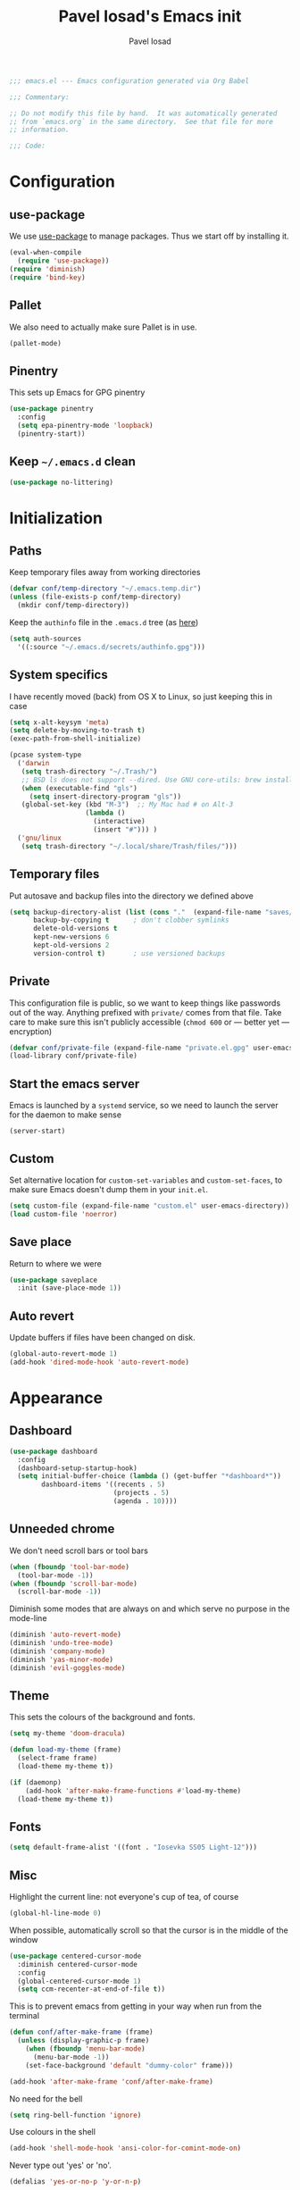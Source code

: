 #+TITLE: Pavel Iosad's Emacs init
#+AUTHOR: Pavel Iosad

#+BEGIN_SRC emacs-lisp :tangle yes :noweb no-export :exports code
;;; emacs.el --- Emacs configuration generated via Org Babel

;;; Commentary:

;; Do not modify this file by hand.  It was automatically generated
;; from `emacs.org` in the same directory.  See that file for more
;; information.

;;; Code:
#+END_SRC

* Configuration
** use-package

We use [[http://github.com/jwiegley/use-package][use-package]] to manage packages. Thus we start off by installing it.

#+NAME: init-before
#+BEGIN_SRC emacs-lisp :tangle yes :noweb no-export :exports code
  (eval-when-compile
    (require 'use-package))
  (require 'diminish)
  (require 'bind-key)
#+END_SRC

** Pallet

We also need to actually make sure Pallet is in use.

#+NAME: init-before
#+BEGIN_SRC emacs-lisp :tangle yes :noweb no-export :exports code
(pallet-mode)
#+END_SRC
** Pinentry

This sets up Emacs for GPG pinentry

#+NAME: init-before
#+BEGIN_SRC emacs-lisp :tangle yes :noweb no-export :exports code
  (use-package pinentry
    :config
    (setq epa-pinentry-mode 'loopback)
    (pinentry-start))
#+END_SRC

** Keep =~/.emacs.d= clean

#+NAME: init-before
#+BEGIN_SRC emacs-lisp :tangle yes :noweb no-export :exports code
  (use-package no-littering)
#+END_SRC

* Initialization
** Paths

Keep temporary files away from working directories

#+NAME: init-before
#+BEGIN_SRC emacs-lisp :tangle yes :noweb no-export :exports code
  (defvar conf/temp-directory "~/.emacs.temp.dir")
  (unless (file-exists-p conf/temp-directory)
    (mkdir conf/temp-directory))
#+END_SRC

Keep the =authinfo= file in the =.emacs.d= tree (as [[https://www.masteringemacs.org/article/keeping-secrets-in-emacs-gnupg-auth-sources][here]])

#+NAME: init-before
#+BEGIN_SRC emacs-lisp :tangle yes :noweb no-export :exports code
  (setq auth-sources
	'((:source "~/.emacs.d/secrets/authinfo.gpg")))
#+END_SRC

** System  specifics

I have recently moved (back) from OS X to Linux, so just keeping this in case

#+NAME: init-before
#+BEGIN_SRC emacs-lisp :tangle yes :noweb no-export :exports code
  (setq x-alt-keysym 'meta)
  (setq delete-by-moving-to-trash t)
  (exec-path-from-shell-initialize)

  (pcase system-type
    ('darwin
     (setq trash-directory "~/.Trash/")
     ;; BSD ls does not support --dired. Use GNU core-utils: brew install coreutils
     (when (executable-find "gls")
       (setq insert-directory-program "gls"))
     (global-set-key (kbd "M-3")  ;; My Mac had # on Alt-3
                     (lambda () 
                       (interactive) 
                       (insert "#"))) )
    ('gnu/linux
     (setq trash-directory "~/.local/share/Trash/files/")))
#+END_SRC

** Temporary files

Put autosave and backup files into the directory we defined above

#+NAME: init-after
#+BEGIN_SRC emacs-lisp :tangle yes :noweb no-export :exports code
  (setq backup-directory-alist (list (cons "."  (expand-file-name "saves/" conf/temp-directory)))
        backup-by-copying t      ; don't clobber symlinks
        delete-old-versions t
        kept-new-versions 6
        kept-old-versions 2
        version-control t)       ; use versioned backups
#+END_SRC

** Private
   
   This configuration file is public, so we want to keep things like
   passwords out of the way. Anything prefixed with ~private/~ comes
   from that file. Take care to make sure this isn't publicly
   accessible (=chmod 600= or --- better yet --- encryption)

   #+NAME: init-before
   #+BEGIN_SRC emacs-lisp :tangle yes :noweb no-export :exports code
     (defvar conf/private-file (expand-file-name "private.el.gpg" user-emacs-directory))
     (load-library conf/private-file)
  #+END_SRC

** Start the emacs server

Emacs is launched by a =systemd= service, so we need to launch the server for the daemon to make sense

#+NAME: init-before
#+BEGIN_SRC emacs-list :tangle yes :noweb no-export :exports code
(server-start)
#+END_SRC

** Custom

Set alternative location for =custom-set-variables= and =custom-set-faces=, 
to make sure Emacs doesn't dump them in your =init.el=.

#+NAME: init-after
#+BEGIN_SRC emacs-lisp :tangle yes :noweb no-export :exports code
  (setq custom-file (expand-file-name "custom.el" user-emacs-directory))
  (load custom-file 'noerror)
#+END_SRC

** Save place

Return to where we were

#+NAME: utils
#+BEGIN_SRC emacs-lisp :tangle yes :noweb no-export :exports code
  (use-package saveplace
    :init (save-place-mode 1))
#+END_SRC

** Auto revert

Update buffers if files have been changed on disk.

#+NAME: utils
#+BEGIN_SRC emacs-lisp :tangle yes :noweb no-export :exports code
  (global-auto-revert-mode 1)
  (add-hook 'dired-mode-hook 'auto-revert-mode)
#+END_SRC
* Appearance
** Dashboard

#+NAME: appearance
#+BEGIN_SRC emacs-lisp :tangle yes :noweb no-export :exports code
  (use-package dashboard
    :config
    (dashboard-setup-startup-hook)
    (setq initial-buffer-choice (lambda () (get-buffer "*dashboard*"))
          dashboard-items '((recents . 5)
                            (projects . 5)
                            (agenda . 10))))
#+END_SRC
** Unneeded chrome

We don't need scroll bars or tool bars

#+NAME: appearance
#+BEGIN_SRC emacs-lisp :tangle yes :noweb no-export :exports code
  (when (fboundp 'tool-bar-mode) 
    (tool-bar-mode -1))
  (when (fboundp 'scroll-bar-mode) 
    (scroll-bar-mode -1))
#+END_SRC

Diminish some modes that are always on and which serve no purpose in the mode-line

#+NAME: init-after
#+BEGIN_SRC emacs-lisp :tangle yes :noweb no-export :exports code
  (diminish 'auto-revert-mode)
  (diminish 'undo-tree-mode)
  (diminish 'company-mode)
  (diminish 'yas-minor-mode)
  (diminish 'evil-goggles-mode)
#+END_SRC

** Theme

This sets the colours of the background and fonts.

#+NAME: appearance
#+BEGIN_SRC emacs-lisp :tangle yes :noweb no-export :exports code
  (setq my-theme 'doom-dracula)

  (defun load-my-theme (frame)
    (select-frame frame)
    (load-theme my-theme t))

  (if (daemonp)
      (add-hook 'after-make-frame-functions #'load-my-theme)
    (load-theme my-theme t))
#+END_SRC

** Fonts

#+NAME: appearance
#+BEGIN_SRC emacs-lisp :tangle yes :noweb no-export :exports code
  (setq default-frame-alist '((font . "Iosevka SS05 Light-12")))
#+END_SRC

** Misc

Highlight the current line: not everyone's cup of tea, of course

#+NAME: appearance
#+BEGIN_SRC emacs-lisp :tangle yes :noweb no-export :exports code
  (global-hl-line-mode 0)
#+END_SRC

When possible, automatically scroll so that the cursor is in the 
middle of the window

#+NAME: appearance
#+BEGIN_SRC emacs-lisp :tangle yes :noweb no-export :exports code
  (use-package centered-cursor-mode
    :diminish centered-cursor-mode
    :config
    (global-centered-cursor-mode 1)
    (setq ccm-recenter-at-end-of-file t))
#+END_SRC

This is to prevent emacs from getting in your way when run from 
the terminal

#+NAME: appearance
#+BEGIN_SRC emacs-lisp :tangle yes :noweb no-export :exports code
  (defun conf/after-make-frame (frame)
    (unless (display-graphic-p frame)
      (when (fboundp 'menu-bar-mode) 
        (menu-bar-mode -1))
      (set-face-background 'default "dummy-color" frame)))
  
  (add-hook 'after-make-frame 'conf/after-make-frame)
#+END_SRC

No need for the bell

#+NAME: appearance
#+BEGIN_SRC emacs-lisp :tangle yes :noweb no-export :exports code
  (setq ring-bell-function 'ignore)
#+END_SRC

Use colours in the shell

#+NAME: appearance
#+BEGIN_SRC emacs-lisp :tangle yes :noweb no-export :exports code
  (add-hook 'shell-mode-hook 'ansi-color-for-comint-mode-on)
#+END_SRC

Never type out 'yes' or 'no'.

#+NAME: appearance
#+BEGIN_SRC emacs-lisp :tangle yes :noweb no-export :exports code
  (defalias 'yes-or-no-p 'y-or-n-p)
#+END_SRC

** Window title

We want that to be informative too

#+NAME: appearance
#+BEGIN_SRC emacs-lisp :tangle yes :noweb no-export :exports code
  (setq frame-title-format
        '("emacs@" (:eval (system-name)) ": "(:eval (if (buffer-file-name)
                                                        (abbreviate-file-name (buffer-file-name))
                                                      "%b")) " [%*]"))

#+END_SRC

** Parentheses

Rainbow-Delimiters is nice to show matching parentheses.  This is
useful not just for Lisp but also for all sorts of nested structures,
like in =forest= trees.

#+NAME: appearance
#+BEGIN_SRC emacs-lisp :tangle yes :noweb no-export :exports code
    (use-package rainbow-delimiters
                 :commands rainbow-delimiters-mode
                 :init
                 (dolist (x '(LaTeX-mode-hook lisp-mode-hook emacs-lisp-mode-hook))
                   (add-hook x 'rainbow-delimiters-mode)))
#+END_SRC

Highlight matching parentheses, braces, etc.

#+NAME: appearance
#+BEGIN_SRC emacs-lisp :tangle yes :noweb no-export :exports code
  (show-paren-mode t)
#+END_SRC

** Dimmer

Makes it clearer which buffer is active

#+NAME: appearance
#+BEGIN_SRC emacs-lisp :tangle yes :noweb no-export :exports code
  (use-package dimmer
    :config
    (dimmer-mode)
    (setq dimmer-exclusion-regexp "helm"))
#+END_SRC
* General editing
** Encodings

Use UTF-8 encoding wherever possible:

#+NAME: editing
#+BEGIN_SRC emacs-lisp :tangle yes :noweb no-export :exports code
  (set-default-coding-systems 'utf-8-unix)
  (set-terminal-coding-system 'utf-8-unix)
  (set-keyboard-coding-system 'utf-8-unix)
  (prefer-coding-system 'utf-8-unix)
  (setenv "LANG" "en_GB.UTF-8")
  (setenv "LC_ALL" "en_GB.UTF-8")
  (setenv "LC_CTYPE" "en_GB.UTF-8")
  (setenv "PYTHONIOENCODING" "utf-8")
#+END_SRC

Even so, ~ansi-term~ doesn't obey:

#+NAME: editing
#+BEGIN_SRC emacs-lisp :tangle yes :noweb no-export :exports code
  (defadvice ansi-term (after advise-ansi-term-coding-system)
    (set-buffer-process-coding-system 'utf-8-unix 'utf-8-unix))
  (ad-activate 'ansi-term)
#+END_SRC

** Spelling

#+NAME: editing
#+BEGIN_SRC emacs-lisp :tangle yes :noweb no-export :exports code
  (use-package flyspell
    :diminish flyspell-mode
    :config
    (setq-default ispell-program-name "/usr/bin/aspell"
                  ispell-really-aspell t)
    (add-to-list 'ispell-dictionary-alist
		 '("nynorsk"
                   "[[:alpha:]]"
                   "[^[:alpha:]]"
                   "[']" t ("-C" "-d" "nynorsk") nil utf-8))
    (add-to-list 'ispell-dictionary-alist
		 '("gaidhlig"
                   "[[:alpha:]]"
                   "[^[:alpha:]]"
                   "[']" t ("-C" "-d" "gd") nil utf-8))
    (add-to-list 'ispell-dictionary-alist
		 '("gaeilge"
                   "[[:alpha:]]"
                   "[^[:alpha:]]"
                   "[']" t ("-C" "-d" "ga") nil utf-8))
    (add-to-list 'ispell-dictionary-alist
		 '("bokmal"
                   "[[:alpha:]]"
                   "[^[:alpha:]]"
                   "[']" t ("-C" "-d" "nb") nil utf-8))

    (setq-default flyspell-default-dictionary "en_GB-ize-w_accents")
    (add-hook 'text-mode-hook 'flyspell-mode)
    (add-hook 'prog-mode-hook 'flyspell-prog-mode))                 
#+END_SRC

** Syntax checking

Use [[https://github.com/flycheck/flycheck][Flycheck]] to validate syntax on the fly.

#+NAME: editing
#+BEGIN_SRC emacs-lisp :tangle yes :noweb no-export :exports code
    (use-package flycheck
      :init (global-flycheck-mode)
      :config 
      (setq-default flycheck-disabled-checkers '(html-tidy emacs-lisp-checkdoc tex-chktex tex-lacheck))
      (setq flycheck-highlighting-mode 'lines
            flycheck-check-syntax-automatically '(save idle-change mode-enabled)
            flycheck-idle-change-delay 2))
#+END_SRC

** Version control

Magit provides featureful Git integration.

#+NAME: editing
#+BEGIN_SRC emacs-lisp :tangle yes :noweb no-export :exports code
  (use-package magit
    :commands (magit-status magit-diff magit-log magit-blame-mode)
    :bind ("C-x g" . magit-status)
    :init (setq magit-last-seen-setup-instructions "1.4.0"))

  (use-package magithub
    :after magit
    :config
    (magithub-feature-autoinject t)
    (setq magithub-clone-default-directory "~/src"))

  (use-package forge
    :after magit
    :config
    (add-to-list 'forge-alist '("git.ecdf.ed.ac.uk" "git.ecdf.ed.ac.uk/api/v4/" "UoE GitLab" forge-gitlab-repository)))
#+END_SRC

** Programming modes
*** Emacs Lisp

This sets up ~eldoc~.

#+NAME: editing
#+BEGIN_SRC emacs-lisp :tangle yes :noweb no-export :exports code
  (use-package emacs-lisp-mode
    :init
    (use-package eldoc
                 :commands turn-on-eldoc-mode
                 :init (add-hook 'emacs-lisp-mode-hook 'turn-on-eldoc-mode)))
#+END_SRC

*** Web

Web mode provides, among other features, syntax highlighting for
Javascript and CSS embedded in HTML as well as highlighting for
various templating languages.

#+NAME: editing
#+BEGIN_SRC emacs-lisp :tangle yes :noweb no-export :exports code
  (use-package web-mode
    :mode (("\\.html?\\'" . web-mode)
           ("\\.css\\'" . web-mode))
    :config
    (setq web-mode-enable-auto-pairing t
          web-mode-enable-engine-detection t
          web-mode-engines-alist
          '(("jinja2" . "\\.html?\\'")))
    :init
    (add-hook 'web-mode-hook (lambda ()
                               (set-fill-column 120))))
#+END_SRC

*** Python

Elpy is a bunch of nice Python utilities.

#+NAME: editing
#+BEGIN_SRC emacs-lisp :tangle yes :noweb no-export :exports code
  (use-package python
    :mode ("\\.py\\'" . python-mode)
    :init
    (use-package elpy
      :config (elpy-enable))
    :config
    (setq-default python-shell-interpreter "/usr/bin/python"))

#+END_SRC

*** Common Lisp

     #+NAME: editing
     #+BEGIN_SRC emacs-lisp :tangle yes :noweb no-export :exports code
       (use-package slime
                    :mode ("\\.lisp\\'" . lisp-mode)
                    :init
                    (setq slime-net-coding-system 'utf-8-unix
                          inferior-lisp-program "sbcl")
                    (add-to-list 'slime-contribs 'slime-fancy)
                    (add-to-list 'slime-contribs 'slime-repl))
      #+END_SRC

*** R
**** Basic ESS setup

    #+NAME: editing
    #+BEGIN_SRC emacs-lisp :tangle yes :noweb no-export :exports code
      (use-package ess-site
        :ensure ess
        :mode ("\\.R\\'" . ess-r-mode)
        :config
        (use-package ess-smart-underscore)
        (use-package ess-R-data-view)
        (use-package ess-rutils)  

        (setq ess-eval-visibly 'nowait
              ess-default-style 'RStudio)

        (defun tex-Rnw-check (name)
          "When opening a .tex file, check to make sure there isn't a
      corresponding .Rnw available, to make sure we don't try to edit
      the wrong file."
          (when (and (bufferp name)
                     (buffer-file-name name))
            (let* ((rnw-file (format "%s.Rnw" (file-name-sans-extension (buffer-file-name name)))))
              (when (and (equal (file-name-extension (buffer-file-name name)) "tex")
                         (member rnw-file (mapcar #'buffer-file-name (buffer-list))))
                (if (yes-or-no-p "You are trying to open a .tex file, but the corresponding .Rnw file seems to be open. Are you sure?")
                    name
                  (find-buffer-visiting rnw-file))))))

        (defadvice switch-to-buffer (around noweb-check activate)
          (let ((buffer-or-name (or (tex-Rnw-check (ad-get-arg 0))
                                    (ad-get-arg 0))))
            ad-do-it))
        (ad-update 'switch-to-buffer)

        (add-hook 'LaTeX-mode-hook
                  (defun my-Rnw-mode-hook ()
                    "Add commands to AUCTeX's \\[TeX-command-list]."
                    (unless (and (featurep 'tex-site) (featurep 'tex))
                      (error "AUCTeX does not seem to be loaded"))
                    (add-to-list 'TeX-command-list
                                 '("LaTeXKnit" "%l %(mode) %s"
                                   TeX-run-TeX nil (latex-mode) :help
                                   "Run LaTeX after Knit") t)
                    (dolist (suffix '("nw" "Snw" "Rnw"))
                      (add-to-list 'TeX-file-extensions suffix))))

        (add-hook 'R-mode-hook
                  (defun my-R-mode-hook ()
                    (company-mode)
                    (local-set-key (kbd "TAB") 'company-complete))))

         (use-package ess-smart-equals
           :init   (setq ess-smart-equals-extra-ops '(brace paren))
           :after  (:any ess-r-mode inferior-ess-r-mode ess-r-transcript-mode)
           :config (ess-smart-equals-activate))
#+END_SRC

**** Polymode

This is the recommended solution for Rmarkdown files.

#+NAME: editing
#+BEGIN_SRC emacs-lisp :tangle yes :noweb no-export :exports code
  (use-package polymode           ; ESS with polymode
    :mode (("\\.[Rr]md" . poly-markdown+r-mode)
           ("\\.[Rr]nw" . poly-noweb+r-mode))
    :config
    (require 'poly-R)               ; Load necessary modes
    (require 'poly-markdown)
    (require 'poly-noweb)
    (setq-default 
     pm-weaver "knitR-ESS"
     polymode-weaver-output-file-format "%s"
     polymode-exporter-output-file-format "%s"))
    #+END_SRC

*** Stan

#+NAME: editing
#+BEGIN_SRC emacs-lisp :tangle yes :noweb no-export :exports code
  (use-package stan-mode
    :mode "\\.stan\\'"
    :config
    (use-package stan-snippets
      :config (add-hook 'stan-mode-hook 'yas-minor-mode)))
#+END_SRC

** Keyboard layout

Tell Emacs that I have a UK keyboard.

#+NAME: editing
#+BEGIN_SRC emacs-lisp :tangle yes :noweb no-export :exports code
  (quail-set-keyboard-layout "pc105-uk")
#+END_SRC
* Working with text
** General

We probably want our lines wrapped when we're writing

#+NAME: editing
#+BEGIN_SRC emacs-lisp :tangle yes :noweb no-export :exports code
  (diminish 'visual-line-mode)
  (add-hook 'text-mode-hook 
            (lambda ()
              (visual-line-mode 1)))

  ;; from http://endlessparentheses.com/fill-and-unfill-paragraphs-with-a-single-key.html
  (defun endless/fill-or-unfill ()
    "Like `fill-paragraph', but unfill if used twice."
    (interactive)
    (let ((fill-column
           (if (eq last-command 'endless/fill-or-unfill)
               (progn (setq this-command nil)
                      (point-max))
             fill-column)))
      (call-interactively #'fill-paragraph)))

  (global-set-key [remap fill-paragraph]
                  #'endless/fill-or-unfill)
#+END_SRC

#+NAME: editing

Hippie-expand is a nice autocompletion engine

#+BEGIN_SRC emacs-lisp :tangle yes :noweb no-export :exports code
  (global-set-key (kbd "M-/") 'hippie-expand)
#+END_SRC
** Smartparens

#+NAME: editing
#+BEGIN_SRC emacs-lisp :tangle yes :noweb no-export :exports code
  (use-package smartparens-config
    :ensure smartparens
    :config
    (show-smartparens-global-mode t)
    (add-hook 'prog-mode-hook 'turn-on-smartparens-strict-mode)
    (add-hook 'markdown-mode-hook 'turn-on-smartparens-strict-mode)
    (add-hook 'LaTeX-mode-hook 'turn-on-smartparens-strict-mode)
    (sp-local-pair 'LaTeX-mode "'" "'" :actions nil)
    (sp-local-pair 'markdown-mode "'" "'")
    (bind-keys :map smartparens-mode-map
               ("C-M-a" . sp-beginning-of-sexp)
               ("C-M-e" . sp-end-of-sexp)
               ("C-<down>" . sp-down-sexp)
               ("C-<up>"   . sp-up-sexp)
               ("M-<down>" . sp-backward-down-sexp)
               ("M-<up>"   . sp-backward-up-sexp)
               ("C-M-f" . sp-forward-sexp)
               ("C-M-b" . sp-backward-sexp)
               ("C-M-n" . sp-next-sexp)
               ("C-M-p" . sp-previous-sexp)
               ("C-S-f" . sp-forward-symbol)
               ("C-S-b" . sp-backward-symbol)
               ("M-<right>" . sp-forward-slurp-sexp)
               ("C-<right>" . sp-forward-barf-sexp)
               ("M-<left>"  . sp-backward-slurp-sexp)
               ("C-<left>"  . sp-backward-barf-sexp)
               ("C-M-t" . sp-transpose-sexp)
               ("C-M-k" . sp-kill-sexp)
               ("C-k"   . sp-kill-hybrid-sexp)
               ("M-k"   . sp-backward-kill-sexp)
               ("C-M-w" . sp-copy-sexp)
               ("C-M-d" . delete-sexp)
               ("M-<backspace>" . backward-kill-word)
               ("C-<backspace>" . sp-backward-kill-word)
               ([remap sp-backward-kill-word] . backward-kill-word)
               ("M-[" . sp-backward-unwrap-sexp)
               ("M-]" . sp-unwrap-sexp)
               ("C-x C-t" . sp-transpose-hybrid-sexp))
    (use-package evil-smartparens
      :diminish evil-smartparens-mode
      :config
      (add-hook 'LaTeX-mode-hook #'evil-smartparens-mode)
      (add-hook 'prog-mode-hook #'evil-smartparens-mode)))
#+END_SRC

** LaTeX
   #+NAME: editing
   #+BEGIN_SRC emacs-lisp :tangle yes :noweb no-export :exports code
     (use-package auctex 
       :ensure t
       :mode ("\\.tex\\'" . LaTeX-mode)
       :commands (LaTeX-mode latex-mode plain-tex-mode)
       :init
       (defun insert-feature (arg feature value)
         "This just saves some typing, feel free to comment
                          out."
         (interactive "P\nMFeature: \nMValue: ")
         (insert (format
                  (if arg
                      "\\mbox{\\ensuremath{%s}%s}"
                    "\\mbox{[\\ensuremath{%s}%s]}")
                  value feature)))
       (setq-default my-alternative-input-method "ipa-x-sampa")

       (add-hook 'LaTeX-mode-hook
                 (defun my-LaTeX-mode-hook ()
                   (setq font-latex-match-function-keywords '(("ipa" "{")
                                                              ("twe" "{{{")
                                                              ("mbi" "{{")
                                                              ("x" "[{{")
                                                              ("xr" "[{{") 
                                                              ("ox" "[{{{")
                                                              ("featr" "{")
                                                              "ex" "pex" "pex~" "xe" "a")
                         font-latex-match-biblatex-keywords '(("posscitet" "[[{"))
                         TeX-parse-self t
                         TeX-auto-save t
                         TeX-electric-sub-and-superscript t
                         LaTeX-csquotes-close-quote "}"
                         LaTeX-csquotes-open-quote "\\enquote{"
                         TeX-outline-extra '(("\\\\printbibliography" 2))
                         TeX-source-correlate t
                         TeX-engine 'luatex) 
                   (flyspell-mode 1)
                   (TeX-fold-mode 1)
                   ;; This activates the X-SAMPA layout, making
                   ;; it accessible via C-\
                   (set-input-method my-alternative-input-method)
                   (toggle-input-method)
                   (outline-minor-mode 1)
                   (turn-on-reftex)
                   (add-to-list 'LaTeX-font-list '(22 "\\ipa{" "}"))
                   (TeX-source-correlate-mode 1)
                   (local-set-key (kbd "C-c f") 'insert-feature)
                   (local-set-key (kbd "C-c ]") 'helm-bibtex)
                   (local-set-key (kbd "C-c }") 'LaTeX-close-environment)
                   (add-to-list 'TeX-view-program-selection
                                '(output-pdf "PDF Tools"))
                   (add-hook 'TeX-after-compilation-finished-functions #'TeX-revert-document-buffer))))

     (use-package auctex-latexmk
       :after auctex
       :config
       (auctex-latexmk-setup)
       (setq auctex-latexmk-inherit-TeX-PDF-mode t))

     (defun bibtex-autokey-parse-date ()
       "Get the year from the `date' field in biblatex format, else the `year' field"
       (let ((date-string (car (split-string (bibtex-autokey-get-field "date") "-"))))
         (if (string-equal date-string "")
             (bibtex-autokey-get-field "year")
           date-string)))

     (defun bibtex-autokey-get-year ()
       "Use the custom date parse function, and return year field
     contents as a string obeying `bibtex-autokey-year-length'."
       (let ((yearfield (bibtex-autokey-parse-date)))
         (substring yearfield (max 0 (- (length yearfield)
                                        bibtex-autokey-year-length)))))



#+END_SRC

** Org-mode

   Org-mode is very good for all sort of working with plain text, as
   this file testifies. I use it as my calendar application, so most
   of the settings are geared towards that. There are various
   solutions for syncing your org-mode calendar with your phone. The
   solution I use here is to export the calendar to .ics and upload it
   somewhere public, from where my iPhone is able to pull it.

   This is just a shortcut to open the main agenda file. Change the
   path to that in your =private.el.gpg=

   #+NAME: utils
   #+BEGIN_SRC emacs-lisp :tangle yes :noweb no-export :exports code
     (setq main-agenda-file (expand-file-name (car private/org-files)))

     (global-set-key (kbd "C-x C-a C-w") 
                     (lambda () 
                       (interactive) 
                       (find-file main-agenda-file)))
   #+END_SRC

   The following sets up Org-mode itself

   #+NAME: utils
   #+BEGIN_SRC emacs-lisp :tangle yes :noweb no-export :exports code
     (use-package org
     :diminish org-indent-mode
       :bind
       ("C-c l" . org-store-link)
       ("C-c a" . org-agenda)
       ("C-c t" . org-capture)
       :config
       (setq org-log-done t
             org-use-property-inheritance t
             org-agenda-files private/org-files
             org-directory private/org-directory
           org-startup-indented t
             org-src-fontify-natively t
             org-icalendar-timezone "Europe/London"
             org-refile-targets '((org-agenda-files . (:maxlevel . 5)))
             org-icalendar-use-deadline '(todo-due)
             org-agenda-window-setup 'current-window
             org-agenda-span 'week
             org-agenda-skip-scheduled-if-deadline-is-shown t
             org-agenda-skip-deadline-prewarning-if-scheduled 'pre-scheduled
             org-icalendar-alarm-time 15
             org-latex-bib-compiler "biber"
             org-columns-default-format "%30ITEM %TODO %3PRIORITY %DEADLINE %20LOCATION"
             org-src-fontify-natively t)

       (add-hook 'org-mode-hook
                 (defun my-org-mode-hook ()
                   (local-set-key (kbd "C-c '") 'org-edit-src-code)))

       (add-to-list 'org-agenda-custom-commands
                    '("A" "Agenda: only deadlines" agenda ""
                      ((org-agenda-entry-types '(:deadline)))))

       (use-package org-crypt
         :config
         (org-crypt-use-before-save-magic)
         (setq org-tags-exclude-from-inheritance '("crypt")
               org-crypt-key nil)))

     (use-package org-trello
       :after org
       :config
       (add-to-list 'auto-mode-alist '("\\.trello$" . org-mode)) 
       :hook
       (org-mode-hook . (lambda ()
                          (let ((filename (buffer-file-name (current-buffer))))
                            (when (and filename (string= "trello" (file-name-extension filename)))
                              (org-trello-mode))))))
   #+END_SRC
  
** Markdown and pandoc

   Markdown is a lightweight alternative to HTML. For me, the two main
   uses are for websites (many site generators understand Markdown so
   you don't have to write HTML) and conversions from Markdown to
   other formats via [[http://johnmacfarlane.net/pandoc][pandoc]].

   This bit loads markdown-mode and sets up various customizations.

   #+NAME: editing
   #+BEGIN_SRC emacs-lisp :tangle yes :noweb no-export :exports code
     (use-package markdown-mode
       :mode ("\\.\\(m\\(ark\\)?down\\|md\\)$" . markdown-mode)
       :config
       (add-hook 'markdown-mode-hook
               (defun my-markdown-mode-hook ()
                 (flyspell-mode)
                 (local-set-key (kbd "C-c ]") 'helm-bibtex)
                 (orgtbl-mode 1)
                 (pandoc-mode)
                 (typopunct-mode)
                 (outline-minor-mode)
                 (yas-minor-mode))))
   #+END_SRC

   Now we set up pandoc-mode and add some utility functions

   #+NAME: editing
   #+BEGIN_SRC emacs-lisp :tangle yes :noweb no-export :exports code
     (use-package pandoc-mode
       :defer t
       :bind
       ("C-c f" . pandoc--insert-feature)
       ("C-c C-s g" . markdown-insert-smallcaps))
       :init
       (defun pandoc--hline-for-new-slide (output-format)
         (if (member output-format '("revealjs" "beamer"))
             "---"
           ""))
     (defun pandoc--not-in-beamer (output-format text)
       (if (member output-format '("revealjs" "beamer"))
                   ""
                   text))
       (defun pandoc--pause (output-format)
         (if (member output-format '("revealjs" "beamer"))
             ". . ."
        ""))
       (defun pandoc--not-in-latex (output-format text)
         (if (string-equal output-format "latex")
          ""
          text))
       (defun pandoc--smallcaps (output-format txt)
         (format "[%s]{.smallcaps}" txt))

       (defun markdown-insert-smallcaps ()
         (interactive
          (if (markdown-use-region-p)
              ;; Active region
              (let ((bounds (markdown-unwrap-things-in-region
                             (region-beginning) (region-end)
                             markdown-regex-code 2 4)))
                (markdown-wrap-or-insert "[" "].{smallcaps}>" nil (car bounds) (cdr bounds)))
         ;; Code markup removal, code markup for word, or empty markup insertion
         (if (thing-at-point-looking-at markdown-regex-code)
                (markdown-unwrap-thing-at-point nil 0 1)
              (markdown-wrap-or-insert "[" "]{.smallcaps}" 'word nil nil)))))


     (setq my-pandoc-directives
             '(("slide" . pandoc--hline-for-new-slide)
               ("pause" . pandoc--pause)
               ("sc" . pandoc--smallcaps)
               ("notlatex" . pandoc--not-in-latex)
               ("notbeamer" . pandoc--not-in-beamer)))

     (defun pandoc--insert-feature (arg feature value)
       (interactive "P\nMFeature: \nMValue: ")
       (insert (format
                (if arg
                    "$%s$%s"
                  "[$%s$%s]")
                value feature)))
     :config
     (add-hook 'pandoc-mode-hook
               (defun my-pandoc-mode-hook ()
                 (setq pandoc-use-async t
                       pandoc-process-connection-type nil
                       pandoc-binary "/usr/bin/pandoc")
                 (local-set-key (kbd "C-c &") 'pandoc-jump-to-reference)
                 (pandoc-load-default-settings)
                 (dolist (x my-pandoc-directives)
                   (add-to-list 'pandoc-directives x))))

   #+END_SRC

** BibTeX

This defines a function (call it using =M-x get-bibtex-from-doi=)
that, given a DOI (or an http://dx.doi.org/ URL) gets a BibTeX entry
and inserts it at point.

#+NAME: utils
#+BEGIN_SRC emacs-lisp :tangle yes :noweb no-export :exports code
  (defun get-bibtex-from-doi (doi)
   "Get a BibTeX entry from the DOI"
   (interactive "MDOI: ")
   (let ((url-mime-accept-string "text/bibliography;style=bibtex")
         (clean-doi (replace-regexp-in-string "https?://.*doi.org/" "" doi)))
     (with-current-buffer (url-retrieve-synchronously (format "http://doi.org/%s" clean-doi))
       (switch-to-buffer (current-buffer))
       (setq bibtex-entry (buffer-substring (string-match "@" (buffer-string)) (point-max)))
       (kill-buffer (current-buffer))))
   (insert (decode-coding-string bibtex-entry 'utf-8))
   (bibtex-fill-entry))
#+END_SRC

*** RefTex and bibtex-mode

#+NAME: editing
#+BEGIN_SRC emacs-lisp :tangle yes :noweb no-export :exports code
   (use-package reftex
     :commands turn-on-reftex
     :config
     (setq reftex-use-external-file-finders t
           reftex-plug-into-AUCTeX t
           reftex-default-bibliography `(,private/bibliography-file)
           reftex-cite-prompt-optional-args nil
           reftex-cite-cleanup-optional-args t)
     (global-unset-key "\C-c /")
     (add-to-list 'reftex-bibliography-commands "addbibresource")

     (let ((kpsewhich (string-trim-right (shell-command-to-string "which kpsewhich"))))
       (setq reftex-external-file-finders
             `(("tex" . ,(concat kpsewhich " -format=.tex %f"))
               ("bib" . ,(concat kpsewhich " -format=.bib %f"))))))




   (use-package bibtex
     :mode ("\\.bib" . bibtex-mode)
     :init
     (setq bibtex-align-at-equal-sign t
           bibtex-autokey-year-length 4
           bibtex-autokey-titleword-length nil
           bibtex-autokey-titlewords-stretch 0
           bibtex-autokey-titlewords 1
           bibtex-autokey-year-title-separator "")

     (add-hook 'bibtex-mode-hook
               (lambda ()
                 (set-fill-column 120))))



   (use-package bibtex-utils
     :config
     (setq bu-bibtex-fields-ignore-list '(url abstract)))
#+END_SRC

*** Org-ref

#+NAME: editing
#+BEGIN_SRC emacs-lisp :tangle yes :noweb no-export :exports code
  (use-package org-ref
    :config
    (setq org-ref-default-bibliography '("~/texmf/bibtex/bib/biblio.bib")
          org-ref-pdf-directory private/pdf-directory)
    (global-set-key (kbd "C-c C-x k") 'org-ref-cite-hydra/body))
#+END_SRC


*** Helm-Bibtex

#+NAME: editing
#+BEGIN_SRC emacs-lisp :tangle yes :noweb no-export :exports code
  (use-package helm-bibtex
    :bind
    (("C-c ]" . helm-bibtex))
    :config
    (setq bibtex-completion-bibliography '("~/texmf/bibtex/bib/biblio.bib")
          bibtex-completion-library-path private/pdf-directory
          bibtex-completion-pdf-open-function 'find-file
          bibtex-completion-cite-prompt-for-optional-arguments nil
          bibtex-completion-additional-search-fields '(subtitle booktitle booksubtitle date maintitle mainsubtitle)
          bibtex-completion-cite-default-command "parencite"
          bibtex-completion-display-formats '((t . "${author:20} ${title:*} ${date:4} ${=has-pdf=:1} ${=type=:7}")))

    (advice-add 'bibtex-completion-candidates
                :filter-return 'reverse)

    (helm-delete-action-from-source "Insert citation" helm-source-bibtex)
    (helm-add-action-to-source "Insert citation" 'helm-bibtex-insert-citation helm-source-bibtex 0))
#+END_SRC


** Evil

Evil is a mode that makes vi(m) like keybindings

#+NAME: utils
#+BEGIN_SRC emacs-lisp :tangle yes :noweb no-export :exports code 
  (use-package evil
    :diminish undo-tree-mode
    :init
    (setq evil-want-C-i-jump nil)
    :config
    (evil-mode 1)
    (define-key evil-normal-state-map (kbd "<remap> <evil-next-line>") 'evil-next-visual-line)
    (define-key evil-normal-state-map (kbd "<remap> <evil-previous-line>") 'evil-previous-visual-line)
    (define-key evil-motion-state-map (kbd "<remap> <evil-next-line>") 'evil-next-visual-line)
    (define-key evil-motion-state-map (kbd "<remap> <evil-previous-line>") 'evil-previous-visual-line)
    (define-key evil-insert-state-map "\C-e" 'end-of-line)

    (setq-default 
    ; Make horizontal movement cross lines                                    
    evil-cross-lines t
    sentence-end-double-space nil
    evil-default-state 'normal)

    (cl-loop for (mode . state) in
          '((inferior-emacs-lisp-mode . emacs)
            (shell-mode . insert)
            (git-commit-mode . insert)
            (term-mode . emacs)
            (dired-mode . emacs)
            (wdired-mode . normal)
            (inferior-ess-mode . emacs)
            (help-mode . emacs)
            (comint-mode . emacs)
            (inferior-python-mode . emacs)
            (eww-mode . emacs)
            (undo-tree-visualizer . emacs)
            (mu4e-view-mode . emacs)
            (paradox-menu-mode . emacs)
            (pomidor-mode . emacs)
            (flycheck-error-list-mode . emacs)
            (reaper-mode . emacs)
            (iESS-mode . emacs)
            (cfw:details-mode . emacs)
            (cfw:calendar-mode . emacs)
            (dashboard-mode . emacs)
            (helpful-mode . emacs)
            (deft-mode . emacs))
          do (evil-set-initial-state mode state)))

  (use-package evil-surround
    :config (global-evil-surround-mode 1))

  (use-package evil-exchange
    :config (evil-exchange-install))

  (use-package evil-goggles
    :diminish evil-goggles-mode
    :config (evil-goggles-mode))

  (use-package evil-snipe
    :config
    (evil-snipe-mode +1)
    (evil-snipe-override-mode +1)
    (add-hook 'magit-mode-hook 'turn-off-evil-snipe-override-mode)
    :diminish
    evil-snipe-mode
    evil-snipe-override-mode
    :custom
    (evil-snipe-scope 'whole-line)
    (evil-snipe-repeat-scope 'whole-visible))
#+END_SRC

** Lilypond

#+NAME: utils
#+BEGIN_SRC emacs-lisp :tangle yes :noweb no-export :exports code
  (use-package lilypond-mode
    :mode ("\\.ly$" . LilyPond-mode))
#+END_SRC
** Typopunct-mode

#+NAME: utils
#+BEGIN_SRC emacs-lisp :tangle yes :noweb no-export :exports code
  (use-package typopunct
    :load-path "~/.emacs.d/lisp/"
    :config
    (defconst typopunct-ellipsis (decode-char 'ucs #x2026))
    (defun typopunct-insert-ellipsis (arg)
      "Change three consecutive dots to an ellipsis mark"
      (interactive "p")
      (cond
       ((and (= 1 arg)
             (eq this-command last-command)
             (looking-back "\\.\\."))
        (replace-match "")
        (insert typopunct-ellipsis))
       (t
        (self-insert-command arg))))
    (define-key typopunct-map "." 'typopunct-insert-ellipsis))
#+END_SRC
* Other useful utilities
** Helm

Helm is a powerful engine for completion and narrowing down
alternatives. No more blind tabbing! This setup follows the
introduction [[http://tuhdo.github.io/helm-intro.html][here]].

#+NAME: utils
#+BEGIN_SRC emacs-lisp :tangle yes :noweb no-export :exports code
  (use-package helm
    :bind
    (("M-x" . helm-M-x)
     ("M-y" . helm-show-kill-ring)
     ("C-x b" . helm-mini)
     ("C-x C-f" . helm-find-files)
     ("C-x C-h" . helm-for-files)
     ("C-s" . helm-occur)
     ("C-x C-d" . helm-browse-project)
     ("C-c u" . helm-org-in-buffer-headings))
    :commands (helm-buffers-list
               helm-colors
               helm-find-files
               helm-for-files
               helm-google-suggest
               helm-mini
               helm-help
               helm-show-kill-ring
               helm-org-keywords
               helm-org-in-buffer-headings
               helm-M-x
               helm-occur)
    :config
    (helm-mode)
    (use-package helm-config)
    (define-key helm-map (kbd "<tab>") 'helm-execute-persistent-action)
    (define-key helm-map (kbd "C-i") 'helm-execute-persistent-action)
    (define-key helm-map (kbd "C-z") 'helm-select-action)

    (when (executable-find "curl")
      (setq helm-google-suggest-use-curl-p t))

    (setq helm-split-window-in-side-p           t ; open helm buffer inside current window, not occupy whole other window
          helm-move-to-line-cycle-in-source     t ; move to end or beginning of source when reaching top or bottom of source.
          helm-scroll-amount                    8 ; scroll 8 lines other window using M-<next>/M-<prior>
          helm-use-frame-when-more-than-two-windows nil
          helm-ff-file-name-history-use-recentf t
          helm-buffers-fuzzy-matching t
          helm-recentf-fuzzy-match t)

    (helm-add-action-to-source "Attach to Email" #'mml-attach-file 
                               helm-source-locate))

  (use-package helm-dictionary
    :after helm)
#+END_SRC

Helm-backup is a handy tool which puts all your saved files under Git
source control, by default under =~/.helm-backup=. Disable it if you
don't want or don't have that much space.

#+NAME: utils
#+BEGIN_SRC emacs-lisp :tangle yes :noweb no-export :exports code
  (use-package helm-backup
    :config
    (global-set-key (kbd "C-c b") 'helm-backup)
    (add-hook 'after-save-hook 'helm-backup-versioning))
#+END_SRC

#+NAME: utils
#+BEGIN_SRC emacs-lisp :tangle yes :noweb no-export :exports code
  (use-package helm-descbinds
    :config
    (helm-descbinds-mode))
#+END_SRC
** Autocompletion

Set up =company-mode= for autocompletion.

#+NAME: utils
#+BEGIN_SRC emacs-lisp :tangle yes :noweb no-export :exports code
  (use-package company
      :config (global-company-mode 1)
      (setq company-global-modes '(not message-mode latex-mode markdown-mode)))
#+END_SRC

** Yasnippet

Yasnippet is a handy framework for storing little bits of code/text that you reuse a lot

#+NAME: editing
#+BEGIN_SRC emacs-lisp :tangle yes :noweb no-export :exports code
    (use-package yasnippet
      :config (yas-global-mode 1))
#+END_SRC

** Various niceties

#+NAME: init-after
#+BEGIN_SRC emacs-lisp :tangle yes :noweb no-export :exports code
    (setq display-time-day-and-date t)
    (setq display-time-string-forms
          '((format "%s:%s  "
                    24-hours minutes)
            (if display-time-day-and-date
               (format "%s %s %s" dayname monthname day) "")))
    (setq display-time-interval 30)
    (display-time-mode 1)

    (setq enable-recursive-minibuffers t)

    (use-package all-the-icons)
#+END_SRC

These are some convenience functions for my own use

#+NAME: utils
#+BEGIN_SRC emacs-lisp :tangle yes :noweb no-export :exports code

  (defmacro clean-buffer (form)
    `(save-excursion
       (goto-char (point-min))
       ,form))

  (defun unsmart-quotes ()
    (interactive)
    (clean-buffer (replace-regexp "[‘’“”]" "'")))

  (defun clean-pandoc-output ()
    (interactive)
    (unsmart-quotes)
    (clean-buffer (replace-string "\\\\fshyp" "/"))
    (clean-buffer (replace-string "\\\\dash" " -- "))
    (clean-buffer (replace-regexp "\\\\hyp" "-"))
    (clean-buffer (replace-string "…" "..."))
    (clean-buffer (replace-regexp "\\\\iem?" "i.e."))
    (clean-buffer (replace-regexp "\\\\egm?" "e.g."))
    (clean-buffer (replace-regexp "\\\\cfm?" "cf."))
    (clean-buffer (replace-regexp "\\\\ipa{\\([^\}]+\\)}" "\\1"))
    (clean-buffer (replace-regexp "\\\\phonint{\\(.+\\)}" "⟦\\1⟧"))
    (clean-buffer (replace-regexp "\\\\featurestring{\\([^\}]+\\)}" "〈\\1〉"))
    (clean-buffer (replace-regexp "\\\\fea{\\([^\}]+\\)}{\\([^\}]+\\)}" "\\1[\\2]"))
    (clean-buffer (replace-regexp "\\\\mbox{\\([^\}]+\\)}" "\\1"))
    (clean-buffer (replace-regexp "\$?\\\\pm\$?" "±"))
    (clean-buffer (replace-regexp "\\\\[zba]\\." ""))
    (clean-buffer (replace-regexp "\\\\tw[pe]{\\([^\}]+\\)}{\\([^\}]+\\)}{\\([^\}]+\\)}" "\\1  \*\\2\*  '\\3'\n"))
    (clean-buffer (replace-regexp "\\\\mb[ip]\{\\([^\}]+\\)}" "\\1\n"))
    (clean-buffer (replace-regexp "\\\\rt" "×")))
#+END_SRC


** Calendar integration

This bit exports the agenda from my org-mode calendar to an iCalendar
and copies it to a remote server, where it gets picked up by the phone
calendar app.

#+NAME: utils
#+BEGIN_SRC emacs-lisp :tangle yes :noweb no-export :exports code
  (use-package org-caldav
    :config
    (setq org-caldav-url private/org-caldav-private-url
          org-caldav-calendar-id private/org-caldav-private-id
          org-caldav-inbox private/org-caldav-inbox
          org-caldav-files private/org-caldav-files
          org-icalendar-timezone "UTC"
          org-caldav-uuid-extension ".ics"
          org-caldav-calendars  `((:calendar-id ,private/org-caldav-private-id
                                                :url ,private/org-caldav-private-url))))



  (defun sync-calendar ()
    (interactive)
    (let ((org-icalendar-combined-agenda-file private/combined-agenda-file))
      (org-icalendar-combine-agenda-files)
      (shell-command (format "rsync -avzz %s %s" 
                             org-icalendar-combined-agenda-file private/calendar-destination)))
    (org-caldav-sync)
    (with-current-buffer (get-file-buffer org-caldav-inbox)
      (save-buffer))
   (with-current-buffer (get-file-buffer main-agenda-file)
     (save-buffer))
   )

  (use-package calfw
       :config (use-package calfw-org))

#+END_SRC

** Email
*** Signatures

This is just a convenience function to choose a signature at random from four versions

#+NAME: utils
#+BEGIN_SRC emacs-lisp :tangle yes :noweb no-export :exports code

  (defun make-random-signature ()
    (interactive)
    (let ((sigs (list
                 "Pavel Iosad\nLinguistics and English Language\nThe University of Edinburgh\nDugald Stewart Building\n3 Charles Street\nEdinburgh EH8 9AD\nScotland\n\nhttp://www.ed.ac.uk/profile/pavel-iosad\nhttps://keybase.io/piosad"

                 "Pavel Iosad\nRoinn a' Chànanachais agus na Beurla\nOilthigh Dhùn Èideann\nTogalach Dhùghaill Stiùbhairt\n3 Sràid Theàrlaich\nDùn Èideann EH8 9AD\nAlba\n\nhttp://www.ed.ac.uk/profile/pavel-iosad\nhttps://keybase.io/piosad\n\nIs e buidheann carthannais a tha ann an Oilthigh Dhùn Èideann,\nclàraichte ann an Albainn, le àireamh clàraidh SC005336.\n"

                 "Pavel Iosad\nAdran Ieithyddiaeth ac Iaith Saesneg\nPrifysgol Caeredin\nAdeilad Dugald Stewart\n3 Stryd Siarl\nCaeredin EH8 9AD\nYr Alban\n\nhttp://www.ed.ac.uk/profile/pavel-iosad\nhttps://keybase.io/piosad\n\nMae Prifysgol Caeredin yn elusen gofrestredig yn yr Alban,\ngyda rhif cofrestru SC005336.\n"

                 "Pavel Iosad\nRoinn na Teangeolaíochta agus na Béarla\nOllscoil Dhún Éideann\nÁras Dhúghaill Stíobhaird\n3 Sráid Shéarlais\nDún Éideann EH8 9AD\nAlbain\n\nhttp://www.ed.ac.uk/profile/pavel-iosad\nhttps://keybase.io/piosad\n\nIs carthanas í Ollscoil Dhún Éideann, cláraithe in Albain,\nle cláruimhir SC005336.\n"

                 "Pavel Iosad\nInstitutt for språkvitskap og engelsk språk\nUniversitetet i Edinburgh\nDugald Stewarts hus\n3 Charles Street\nEdinburgh EH8 9AD\nSkottland\n\nhttp://www.ed.ac.uk/profile/pavel-iosad\nhttps://keybase.io/piosad\n\nUniversitetet i Edinburgh er ein ideell organisasjon registrert i\nSkottland, med registrasjonsnr SC005336.\n")))
      (nth (random (length sigs)) sigs)))

  (setq dugs-signature "Pavel Iosad\nDirector of Undergraduate Studies\nSchool of Philosophy, Psychology and Language Sciences")
#+END_SRC

*** Drafts folder

Keep the Drafts folder clean

#+NAME:utils
#+BEGIN_SRC emacs-lisp :tangle yes :noweb no-export :exports code
  (defun draft-auto-save-buffer-name-handler (operation &rest args)
  "for `make-auto-save-file-name' set '.' in front of the file name; do nothing for other operations"  
    (if
        (and buffer-file-name (eq operation 'make-auto-save-file-name))
        (concat (file-name-directory buffer-file-name)
                "."
                (file-name-nondirectory buffer-file-name))
      (let ((inhibit-file-name-handlers
             (cons 'draft-auto-save-buffer-name-handler
                   (and (eq inhibit-file-name-operation operation)
                        inhibit-file-name-handlers)))
            (inhibit-file-name-operation operation))
        (apply operation args))))

  (add-to-list 'file-name-handler-alist '("Drafts/cur/" . draft-auto-save-buffer-name-handler))
#+END_SRC

*** Main mu4e configuration

I use [[http://www.djcb.org/mu4e][mu4e]] to read my email

#+NAME: utils
#+BEGIN_SRC emacs-lisp :tangle yes :noweb no-export :exports code
  (use-package mu4e
    :commands (mu4e compose-mail)
    :load-path  "/usr/share/emacs/site-lisp/mu4e/"
    :bind ("<f5>" . mu4e)
    :init

    (use-package mu4e-contrib)

    (setq mu4e-update-interval 300
          mu4e-change-filenames-when-moving t
          mu4e-attachment-dir  "~/Downloads"
          mu4e-view-show-images t
          mu4e-get-mail-command "true"
          mail-user-agent 'mu4e-user-agent
          mu4e-compose-complete-addresses t
          mu4e-compose-complete-only-after "2012-09-15"
          mu4e-headers-include-related nil
          mu4e-index-cleanup t
          mu4e-index-lazy-check nil
          mu4e-headers-date-format "%d-%m-%Y"
          message-kill-buffer-on-exit t
          mu4e-view-use-gnus t
          mu4e-compose-dont-reply-to-self t
          mu4e-compose-keep-self-cc nil
          smtpmail-queue-dir "~/mail/queue/cur")

    (define-key mu4e-headers-mode-map (kbd "i") 'mu4e-update-index)

    (defvar ignore-email t)
    (defun ignore-email-toggle ()
      (interactive)
      (setq ignore-email (not ignore-email)))

    (defun my-mu4e-update-hook ()
      "Only check email automatically on weekdays"
      (setq mu4e-get-mail-command
            (if ignore-email
                "true"
                (if (member (nth 6 (decode-time)) '(6 0))
                    "true"
                  "mbsync -a"))))
    (add-hook 'mu4e-update-pre-hook #'my-mu4e-update-hook)

    (use-package helm-mu
      :bind ("C-c C-x m" . helm-mu-contacts)
      ("<f6>" . helm-mu)
      :config
      (setq helm-mu-contacts-after "15-Sep-2012 00:00:00")
      :bind
      (:map mu4e-main-mode-map
            ("s" . helm-mu))
      (:map mu4e-headers-mode-map
            ("s" . helm-mu))
      (:map mu4e-view-mode-map
            ("s" . helm-mu)))

    (setq unread-query "flag:unread maildir:/work/Inbox or flag:unread maildir:/work/Archive or flag:unread maildir:/dugs/INBOX or flag:unread maildir:/dugs/Archive")

    (add-to-list 'mu4e-bookmarks
                 '("date:today..now AND NOT flag:trashed AND NOT from:iosad" "Today's messages" ?t))

    (add-to-list 'mu4e-bookmarks
                 '("flag:flagged" "Flagged messages" ?f))

    (add-to-list 'mu4e-bookmarks `(,unread-query "Unread messages" ?u))
    (add-to-list 'mu4e-headers-actions
                 '("org-contact-add" . mu4e-action-add-org-contact) t)
    (add-to-list 'mu4e-view-actions
                 '("org-contact-add" . mu4e-action-add-org-contact) t)

    (setq mu4e-contexts
          `(,(make-mu4e-context
              :name "Work"
              :enter-func (lambda () (mu4e-message "Entering main work context"))
              :leave-func (lambda () (mu4e-message "Leaving main work context"))
              :match-func (lambda (msg)
                            (when msg
                              (mu4e-message-contact-field-matches msg :to "iosad")))
              :vars'((user-full-name . "Pavel Iosad")
                      (user-mail-address . "pavel.iosad@ed.ac.uk")
                      (mu4e-compose-reply-to-address . nil)
                      (mu4e-compose-signature . (make-random-signature))
                      (mu4e-drafts-folder . "/work/Drafts")
                      (mu4e-sent-folder . "/work/Sent")
                      (mu4e-trash-folder . "/work/Trash")
                      (mu4e-refile-folder . "/work/Archive")
                      (mu4e-maildir-shortcuts . ((:maildir "/work/Inbox" :key ?i)
                                                 (:maildir "/work/Archive" :key ?a)
                                                 (:maildir "/work/Sent" :key ?s)
                                                 (:maildir "/work/Trash" :key ?t)))
                      (message-sendmail-extra-arguments . nil)))
            ,(make-mu4e-context
              :name "DUGS"
              :enter-func (lambda () (mu4e-message "Entering DUGS context"))
              :leave-func (lambda () (mu4e-message "Leaving DUGS context"))
              :match-func (lambda (msg)
                            (when msg
                              (mu4e-message-contact-field-matches msg :to '("ppls.ug.director"))))
              :vars `((user-mail-address . "PPLS.UG.Director@ed.ac.uk")
                      (user-full-name . "PPLS Undergraduate Director")
                      (mu4e-refile-folder . "/dugs/Archive")
                      (mu4e-drafts-folder . "/dugs/Drafts")
                      (mu4e-sent-folder . "/dugs/Sent Items")
                      (mu4e-trash-folder . "/dugs/Trash")
                      (mu4e-compose-signature . ,dugs-signature)
                      (mu4e-maildir-shortcuts . ((:maildir "/dugs/INBOX" :key ?i)
                                                 (:maildir "/dugs/Archive" :key ?a)
                                                 (:maildir "/dugs/Sent Items"  :key ?s)
                                                 (:maildir "/dugs/Trash"  :key ?t)))
                      (message-sendmail-extra-arguments . ("-a" "dugs"))))
            ,(make-mu4e-context
              :name "Personal"
              :enter-func (lambda () (mu4e-message "Entering personal context"))
              :leave-func (lambda () (mu4e-message "Leaving personal context"))
              :match-func (lambda (msg)
                            (when msg
                              (mu4e-message-contact-field-matches msg :to "anghyflawn")))
              :vars '((user-full-name . "Pavel Iosad")
                      (user-mail-address . "pavel@anghyflawn.net")
                      (mu4e-compose-reply-to-address . nil)
                      (mu4e-compose-signature . "Pavel Iosad")
                      (mu4e-drafts-folder . "/work/Drafts")
                      (mu4e-sent-folder . "/work/Sent")
                      (mu4e-trash-folder . "/work/Trash")
                      (mu4e-refile-folder . "/work/Archive")
                      (mu4e-maildir-shortcuts . '((:maildir "/work/Inbox" :key ?i)
                                                  (:maildir "/work/Archive" :key ?a)
                                                  (:maildir "/work/Sent" :key ?s)
                                                  (:maildir "/work/Trash" :key ?t)))
                      (message-sendmail-extra-arguments . ("-a" "personal")))))
          mu4e-context-policy 'pick-first
          mu4e-compose-context-policy 'ask)

    (defun my-mu4e-context-switch ()
      "Interactively update the context"
      (interactive)
      (mu4e-context-switch)
      (save-excursion
        (message-goto-from)
        (kill-whole-line)
        (insert (mu4e~draft-header "From" (or (mu4e~draft-from-construct) "")))
        (message-goto-signature)
        (previous-line)
        (kill-region (point) (point-max))
        (let ((message-signature mu4e-compose-signature))
          (message-insert-signature))))


    (add-hook 'mu4e-compose-mode-hook
              (defun my-compose-mode-hook ()
                (setq mu4e-compose-signature `(pcase (mu4e-context-name (mu4e-context-current))
                                                ("Work" ,(make-random-signature))
                                                ("DUGS" ,dugs-signature)))
                (auto-fill-mode)
                (set-fill-column 72)
                (typopunct-mode)
                (flyspell-mode)
                (local-set-key (kbd "C-c C-x C-;") 'my-mu4e-context-switch)))

    (setq message-send-mail-function 'message-send-mail-with-sendmail
          sendmail-program "/usr/bin/msmtp")

    (use-package org-mu4e
      :config
      (setq org-mu4e-link-query-in-headers-mode nil
            org-capture-templates '(("t" "todo" entry (file+headline main-agenda-file "Tasks") "* TODO %?\n%a")
                                    ("e" "event" entry (file+headline main-agenda-file "Events from email") "* %?\n%^{Date + time}T\n%a"))))

    (require 'mu4e-alert)
    (mu4e-alert-enable-notifications)
    (mu4e-alert-enable-mode-line-display)
    (mu4e-alert-set-default-style 'libnotify)
    (setq mu4e-alert-interesting-mail-query unread-query)
    (global-set-key (kbd "<f7>") 'mu4e-alert-view-unread-mails)

    (require 'mu4e-icalendar)
    (mu4e-icalendar-setup))

#+END_SRC

*** Mail check

Check mail if the timer breaks down

#+NAME: utils
#+BEGIN_SRC emacs-lisp :tangle yes :noweb no-export :exports code
  (setq mail-timer (run-with-timer 0 600 'mu4e-update-mail-and-index t))
#+END_SRC

** EWW

=eww= is the emacs browser, which we want to use to open URLs

#+NAME: utils
#+BEGIN_SRC emacs-lisp :tangle yes :noweb no-export :exports code
  (setq browse-url-browser-function 'helm-browse-url-firefox)
#+END_SRC
** Search

=avy= is a better search-based navigation.

#+NAME: utils
#+BEGIN_SRC emacs-lisp :tangle yes :noweb no-export :exports code
  (use-package avy
    :bind
    ("C-:" . avy-goto-char)
    ("C-'" . avy-goto-char-2)
    ("M-g f" . avy-goto-line)
    ("M-s" . avy-goto-word-1)
    ("M-g e" . avy-goto-word-0)
    :config
    (avy-setup-default))
    
#+END_SRC

And =swiper= is nice for searching longer files

#+NAME: utils
#+BEGIN_SRC emacs-lisp :tangle yes :noweb no-export :exports code
  (use-package swiper
    :disabled t
    :commands (swiper swiper-query-replace)
    :bind
    ("C-s" . swiper-helm)
    ("C-%" . swiper-query-replace))
#+END_SRC

** PDF tools

Much better than DocView

#+NAME: utils
#+BEGIN_SRC emacs-lisp :tangle yes :noweb no-export :exports code
  (use-package pdf-tools
    :config
    (pdf-tools-install)
    (setq pdf-view-resize-factor 1.1)
    (define-key pdf-view-mode-map (kbd "C-s") 'isearch-forward))
#+END_SRC
** Dired

#+NAME: utils
#+BEGIN_SRC emacs-lisp :tangle yes :noweb no-export :exports code
  (use-package dired-narrow
    :bind (:map dired-mode-map
                ("/" . dired-narrow)))

  (use-package dired-open
    :bind (:map dired-mode-map
                ("K" . dired-open-xdg)))
#+END_SRC
** Helpful

A drop-in replacement for Emacs' help buffers

#+NAME: utils
#+BEGIN_SRC emacs-lisp :tangle yes :noweb no-export :exports code
  (use-package helpful
    :bind
    (("C-h f" . helpful-callable)
     ("C-h v" . helpful-variable)
     ("C-h k" . helpful-key)
     ("C-c F" . helpful-function)
     ("C-c C" . helpful-command)))
#+END_SRC

** Anki-editor

#+BEGIN_SRC emacs-lisp :tangle yes :noweb no-export :exports code
(use-package anki-editor
  :config
  (add-hook 'anki-editor-mode-hook
	    '(lambda ()
	       (use-local-map (copy-key-map org-mode-map))
	       (local-set-key (kbd "M-RET") 'anki-editor-insert-note))))
#+END_SRC

** Tabs

#+BEGIN_SRC emacs-lisp :tangle yes :noweb no-export :exports code
  (use-package centaur-tabs
    :config
    (centaur-tabs-mode t)
    (centaur-tabs-headline-match)
    (setq centaur-tabs-style "chamfer"
          centaur-tabs-set-icons t
          centaur-tabs-set-bar 'over
          centaur-tabs-set-modified-marker t
          centaur-tabs-gray-out-icons 'buffer)
    (defun centaur-tabs-buffer-groups ()
      "`centaur-tabs-buffer-groups' control buffers' group rules.

      Group centaur-tabs with mode if buffer is derived from `eshell-mode' `emacs-lisp-mode' `dired-mode' `org-mode' `magit-mode'.
      All buffer name start with * will group to \"Emacs\".
      Other buffer group by `centaur-tabs-get-group-name' with project name."
      (list
       (cond
        ((or (string-match-p "mu4e" (buffer-name))
             (derived-mode-p 'message-mode))
         "Email")
        ((or (string-equal "*" (substring (buffer-name) 0 1))
             (string-match-p "synctex" (buffer-name))
             (memq major-mode '(magit-process-mode
                                magit-status-mode
                                magit-diff-mode
                                magit-log-mode
                                magit-file-mode
                                magit-blob-mode
                                magit-blame-mode)))
         "Emacs")
        ((derived-mode-p 'prog-mode)
         "Editing")
        ((derived-mode-p 'dired-mode)
         "Dired")
        ((memq major-mode '(helpful-mode
                            help-mode))
         "Help")
        ((memq major-mode '(org-mode
                            org-agenda-clockreport-mode
                            org-src-mode
                            org-agenda-mode
                            org-beamer-mode
                            org-indent-mode
                            org-bullets-mode
                            org-cdlatex-mode
                            org-agenda-log-mode
                            diary-mode))
         "OrgMode")
        ((memq major-mode '(pdf-view-mode))
         "PDF")
        (t
         (centaur-tabs-get-group-name (current-buffer))))))

     (defun centaur-tabs-hide-tab (x)
       (let ((name (format "%s" x)))
           (or
            (string-prefix-p "*epc" name)
            (string-prefix-p "*helm" name)
            (string-prefix-p "*Helm" name)
            (string-prefix-p "*Compile-Log*" name)
            (string-match-p "synctex" name)
            (string-suffix-p "output*" name)
            (string-suffix-p ".log" name)
            (and (string-prefix-p "magit" name)
                 (not (file-name-extension name))))))

    :hook
    (dashboard-mode . centaur-tabs-local-mode)
    (org-agenda-mode . centaur-tabs-local-mode)
    (helpful-mode . centaur-tabs-local-mode) 
    :bind
    ("C-<prior>" . centaur-tabs-backward)
    ("C-<next>" . centaur-tabs-forward)
    ("C-c T p" . centaur-tabs-group-by-projectile-project)
    ("C-c T g" . centaur-tabs-group-buffer-groups)
    (:map evil-normal-state-map
          ("g t" . centaur-tabs-forward)
          ("g T" . centaur-tabs-backward)))
#+END_SRC

** Treemacs

#+BEGIN_SRC emacs-lisp :tangle yes :noweb no-export :exports code
  (use-package treemacs
    :ensure t
    :defer t
    :config
    (progn
      (setq treemacs-collapse-dirs                 (if treemacs-python-executable 3 0)
            treemacs-deferred-git-apply-delay      0.5
            treemacs-directory-name-transformer    #'identity
            treemacs-display-in-side-window        t
            treemacs-eldoc-display                 t
            treemacs-file-event-delay              5000
            treemacs-file-follow-delay             0.2
            treemacs-file-name-transformer         #'identity
            treemacs-follow-after-init             t
            treemacs-git-command-pipe              ""
            treemacs-goto-tag-strategy             'refetch-index
            treemacs-indentation                   2
            treemacs-indentation-string            " "
            treemacs-is-never-other-window         nil
            treemacs-max-git-entries               5000
            treemacs-missing-project-action        'ask
            treemacs-no-png-images                 nil
            treemacs-no-delete-other-windows       t
            treemacs-project-follow-cleanup        nil
            treemacs-persist-file                  (expand-file-name ".cache/treemacs-persist" user-emacs-directory)
            treemacs-position                      'left
            treemacs-recenter-distance             0.1
            treemacs-recenter-after-file-follow    nil
            treemacs-recenter-after-tag-follow     nil
            treemacs-recenter-after-project-jump   'always
            treemacs-recenter-after-project-expand 'on-distance
            treemacs-show-cursor                   nil
            treemacs-show-hidden-files             t
            treemacs-silent-filewatch              nil
            treemacs-silent-refresh                nil
            treemacs-sorting                       'alphabetic-asc
            treemacs-space-between-root-nodes      t
            treemacs-tag-follow-cleanup            t
            treemacs-tag-follow-delay              1.5
            treemacs-width                         35)

      ;; The default width and height of the icons is 22 pixels. If you are
      ;; using a Hi-DPI display, uncomment this to double the icon size.
      ;; (treemacs-resize-icons 44)

      (treemacs-follow-mode t)
      (treemacs-filewatch-mode t)
      (treemacs-fringe-indicator-mode t)
      (pcase (cons (not (null (executable-find "git")))
                   (not (null treemacs-python-executable)))
        (`(t . t)
         (treemacs-git-mode 'deferred))
        (`(t . _)
         (treemacs-git-mode 'simple))))
    :bind
    (:map global-map
          ("M-0"       . treemacs-select-window)
          ("C-x t 1"   . treemacs-delete-other-windows)
          ("C-x t t"   . treemacs)
          ("C-x t B"   . treemacs-bookmark)
          ("C-x t C-t" . treemacs-find-file)
          ("C-x t M-t" . treemacs-find-tag)))

  (use-package treemacs-evil
    :after treemacs evil
    :ensure t)

  (use-package treemacs-magit
    :after treemacs magit
    :ensure t)
#+END_SRC

** Reaper

Time tracking

#+BEGIN_SRC emacs-lisp :tangle yes :noweb no-export :exports code
  (use-package reaper
    :bind ("C-c h" . reaper)
    :config
    (setq reaper-api-key private/reaper-api-key
          reaper-account-id private/reaper-account-id))
#+END_SRC

** Projectile

#+BEGIN_SRC emacs-lisp :tangle yes :noweb no-export :exports code 
  (use-package projectile
    :config
    (projectile-mode +1)
    (define-key projectile-mode-map (kbd "C-c p") 'projectile-command-map)
    (setq projectile-project-search-path prviate/projectile-project-search-path))

  (use-package helm-projectile
    :config
    (setq projectile-completion-system 'helm)
    (helm-projectile-on))
#+END_SRC

** Org-roam and related

#+BEGIN_SRC emacs-lisp :tangle yes :noweb no-export :exports code
  (use-package org-roam
    :hook
    (after-init . org-roam-mode)
    :custom
    (org-roam-directory private/org-roam-directory)
    :bind (:map org-roam-mode-map
                (("C-c n l" . org-roam)
                 ("C-c n f" . org-roam-find-file)
                 ("C-c n g" . org-roam-graph))
                :map org-mode-map
                (("C-c n i" . org-roam-insert)
                 ("C-c n I" . org-roam-insert-immediate)))
    :config
    (require 'org-roam-protocol)
    (diminish 'org-roam-mode))

  (use-package org-roam-bibtex
    :hook (org-roam-mode . org-roam-bibtex-mode)
    :bind (:map org-mode-map
                (("C-c n a" . orb-note-actions)))
    :diminish org-roam-bibtex-mode)

  (use-package company-org-roam
    :config
    (push 'company-org-roam company-backends))

  (use-package org-roam-server)

  (use-package deft
    :after org
    :bind
    ("C-c n d" . deft)
    :custom
    (deft-recursive t)
    (deft-use-filter-string-for-filename t)
    (deft-default-extension "org")
    (deft-directory private/org-roam-directory))
#+END_SRC
* End of file
#+BEGIN_SRC emacs-lisp :tangle yes :noweb no-export :exports code
;; emacs.el ends here
#+END_SRC



